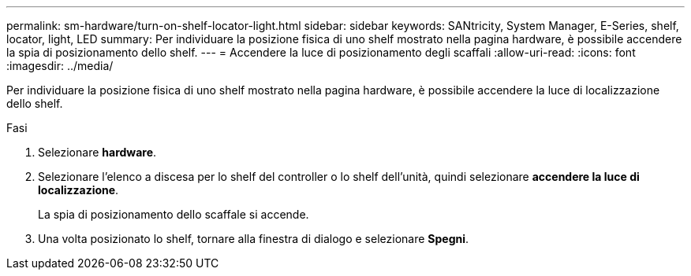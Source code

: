 ---
permalink: sm-hardware/turn-on-shelf-locator-light.html 
sidebar: sidebar 
keywords: SANtricity, System Manager, E-Series, shelf, locator, light, LED 
summary: Per individuare la posizione fisica di uno shelf mostrato nella pagina hardware, è possibile accendere la spia di posizionamento dello shelf. 
---
= Accendere la luce di posizionamento degli scaffali
:allow-uri-read: 
:icons: font
:imagesdir: ../media/


[role="lead"]
Per individuare la posizione fisica di uno shelf mostrato nella pagina hardware, è possibile accendere la luce di localizzazione dello shelf.

.Fasi
. Selezionare *hardware*.
. Selezionare l'elenco a discesa per lo shelf del controller o lo shelf dell'unità, quindi selezionare *accendere la luce di localizzazione*.
+
La spia di posizionamento dello scaffale si accende.

. Una volta posizionato lo shelf, tornare alla finestra di dialogo e selezionare *Spegni*.

